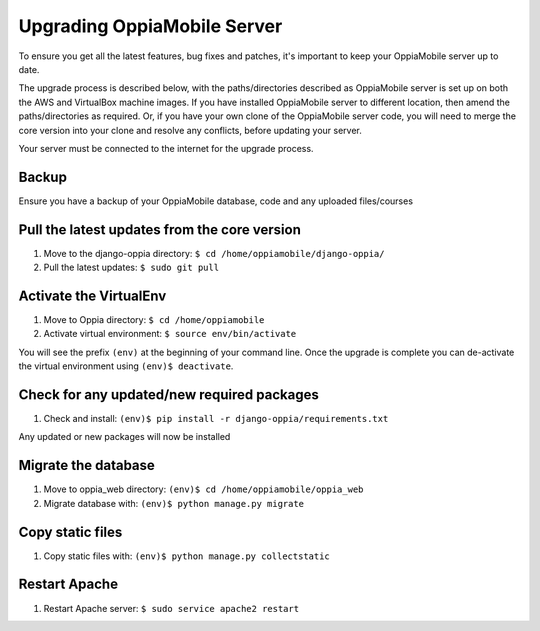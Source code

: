 .. _upgrade_server:

Upgrading OppiaMobile Server
=============================

To ensure you get all the latest features, bug fixes and patches, it's important to keep your OppiaMobile server up to 
date.

The upgrade process is described below, with the paths/directories described as OppiaMobile server is set up on both the 
AWS and VirtualBox machine images. If you have installed OppiaMobile server to different location, then amend the 
paths/directories as required. Or, if you have your own clone of the OppiaMobile server code, you will need to merge the 
core version into your clone and resolve any conflicts, before updating your server.

Your server must be connected to the internet for the upgrade process.

Backup
-------

Ensure you have a backup of your OppiaMobile database, code and any uploaded files/courses

Pull the latest updates from the core version
----------------------------------------------

#. Move to the django-oppia directory: ``$ cd /home/oppiamobile/django-oppia/``
#. Pull the latest updates: ``$ sudo git pull``

Activate the VirtualEnv
--------------------------

#. Move to Oppia directory: ``$ cd /home/oppiamobile``
#. Activate virtual environment: ``$ source env/bin/activate``

You will see the prefix ``(env)`` at the beginning of your command line. Once the upgrade is complete you can 
de-activate the virtual environment using ``(env)$ deactivate``.

Check for any updated/new required packages
---------------------------------------------

#. Check and install: ``(env)$ pip install -r django-oppia/requirements.txt``

Any updated or new packages will now be installed

Migrate the database
-----------------------

#. Move to oppia_web directory: ``(env)$ cd /home/oppiamobile/oppia_web``
#. Migrate database with: ``(env)$ python manage.py migrate``

Copy static files
------------------

#. Copy static files with: ``(env)$ python manage.py collectstatic``

Restart Apache
------------------

#. Restart Apache server: ``$ sudo service apache2 restart``
